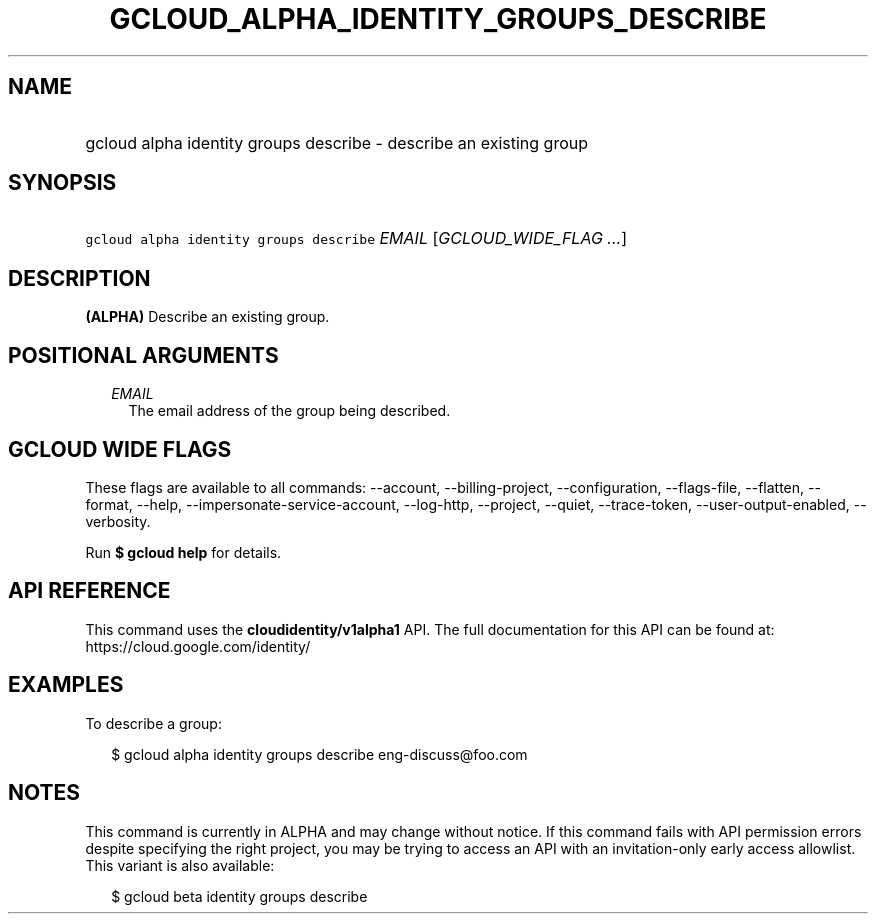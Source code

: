 
.TH "GCLOUD_ALPHA_IDENTITY_GROUPS_DESCRIBE" 1



.SH "NAME"
.HP
gcloud alpha identity groups describe \- describe an existing group



.SH "SYNOPSIS"
.HP
\f5gcloud alpha identity groups describe\fR \fIEMAIL\fR [\fIGCLOUD_WIDE_FLAG\ ...\fR]



.SH "DESCRIPTION"

\fB(ALPHA)\fR Describe an existing group.



.SH "POSITIONAL ARGUMENTS"

.RS 2m
.TP 2m
\fIEMAIL\fR
The email address of the group being described.


.RE
.sp

.SH "GCLOUD WIDE FLAGS"

These flags are available to all commands: \-\-account, \-\-billing\-project,
\-\-configuration, \-\-flags\-file, \-\-flatten, \-\-format, \-\-help,
\-\-impersonate\-service\-account, \-\-log\-http, \-\-project, \-\-quiet,
\-\-trace\-token, \-\-user\-output\-enabled, \-\-verbosity.

Run \fB$ gcloud help\fR for details.



.SH "API REFERENCE"

This command uses the \fBcloudidentity/v1alpha1\fR API. The full documentation
for this API can be found at: https://cloud.google.com/identity/



.SH "EXAMPLES"

To describe a group:

.RS 2m
$ gcloud alpha identity groups describe eng\-discuss@foo.com
.RE



.SH "NOTES"

This command is currently in ALPHA and may change without notice. If this
command fails with API permission errors despite specifying the right project,
you may be trying to access an API with an invitation\-only early access
allowlist. This variant is also available:

.RS 2m
$ gcloud beta identity groups describe
.RE

